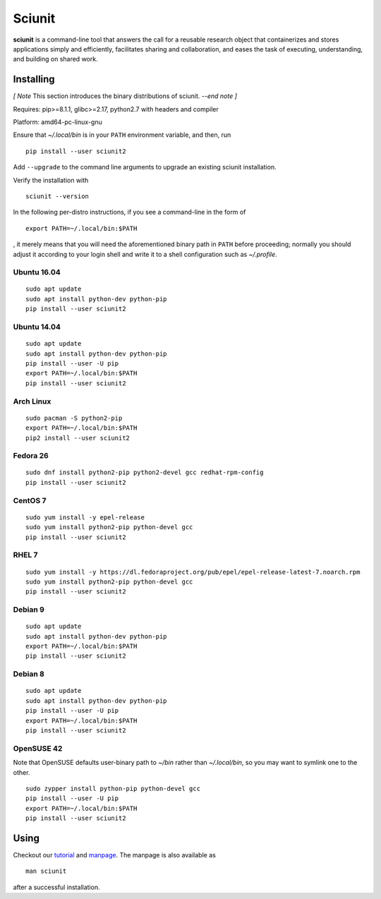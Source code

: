 Sciunit
----------

**sciunit** is a command-line tool that answers the call for a
reusable research object that containerizes and stores applications
simply and efficiently, facilitates sharing and collaboration, and
eases the task of executing, understanding, and building on shared
work.

Installing
=============

*[ Note* This section introduces the binary distributions of sciunit.
*--end note ]*

Requires: pip>=8.1.1, glibc>=2.17, python2.7 with headers and compiler

Platform: amd64-pc-linux-gnu

Ensure that `~/.local/bin` is in your ``PATH`` environment variable,
and then, run

::

    pip install --user sciunit2

Add ``--upgrade`` to the command line arguments to upgrade an existing
sciunit installation.

Verify the installation with

::

    sciunit --version

In the following per-distro instructions, if you see a command-line
in the form of

::

    export PATH=~/.local/bin:$PATH

, it merely means that you will need the aforementioned binary path
in ``PATH`` before proceeding; normally you should adjust it according
to your login shell and write it to a shell configuration such as
`~/.profile`.

Ubuntu 16.04
~~~~~~~~~~~~~
::

    sudo apt update
    sudo apt install python-dev python-pip
    pip install --user sciunit2

Ubuntu 14.04
~~~~~~~~~~~~~
::

    sudo apt update
    sudo apt install python-dev python-pip
    pip install --user -U pip
    export PATH=~/.local/bin:$PATH
    pip install --user sciunit2


Arch Linux
~~~~~~~~~~~~~
::

    sudo pacman -S python2-pip
    export PATH=~/.local/bin:$PATH
    pip2 install --user sciunit2

Fedora 26
~~~~~~~~~~~~~
::

    sudo dnf install python2-pip python2-devel gcc redhat-rpm-config
    pip install --user sciunit2

CentOS 7
~~~~~~~~~~~~~
::

    sudo yum install -y epel-release
    sudo yum install python2-pip python-devel gcc
    pip install --user sciunit2

RHEL 7
~~~~~~~~~~~~~
::

    sudo yum install -y https://dl.fedoraproject.org/pub/epel/epel-release-latest-7.noarch.rpm
    sudo yum install python2-pip python-devel gcc
    pip install --user sciunit2

Debian 9
~~~~~~~~~~~~~
::

    sudo apt update
    sudo apt install python-dev python-pip
    export PATH=~/.local/bin:$PATH
    pip install --user sciunit2

Debian 8
~~~~~~~~~~~~~
::

    sudo apt update
    sudo apt install python-dev python-pip
    pip install --user -U pip
    export PATH=~/.local/bin:$PATH
    pip install --user sciunit2

OpenSUSE 42
~~~~~~~~~~~~~

Note that OpenSUSE defaults user-binary path to `~/bin` rather than
`~/.local/bin`, so you may want to symlink one to the other.

::

    sudo zypper install python-pip python-devel gcc
    pip install --user -U pip
    export PATH=~/.local/bin:$PATH
    pip install --user sciunit2

Using
===========

Checkout our `tutorial <docs/tutorial.md>`_ and `manpage
<docs/sciunit.1.rst>`_. The manpage is also available as

::

    man sciunit

after a successful installation.


